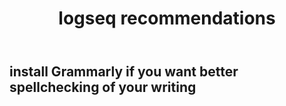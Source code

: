 #+TITLE: logseq recommendations

** install Grammarly if you want better spellchecking of your writing
